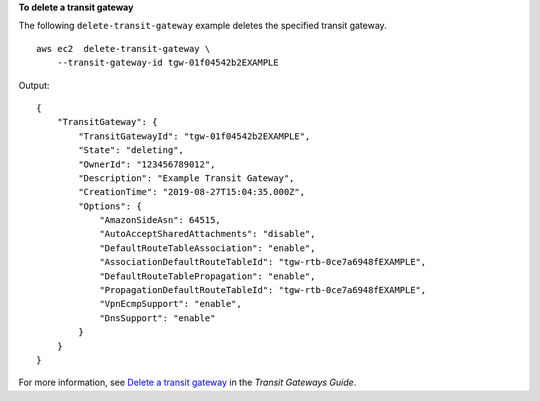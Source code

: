 **To delete a transit gateway**

The following ``delete-transit-gateway`` example deletes the specified transit gateway. ::

    aws ec2  delete-transit-gateway \
        --transit-gateway-id tgw-01f04542b2EXAMPLE

Output::

    {
        "TransitGateway": {
            "TransitGatewayId": "tgw-01f04542b2EXAMPLE",
            "State": "deleting",
            "OwnerId": "123456789012",
            "Description": "Example Transit Gateway",
            "CreationTime": "2019-08-27T15:04:35.000Z",
            "Options": {
                "AmazonSideAsn": 64515,
                "AutoAcceptSharedAttachments": "disable",
                "DefaultRouteTableAssociation": "enable",
                "AssociationDefaultRouteTableId": "tgw-rtb-0ce7a6948fEXAMPLE",
                "DefaultRouteTablePropagation": "enable",
                "PropagationDefaultRouteTableId": "tgw-rtb-0ce7a6948fEXAMPLE",
                "VpnEcmpSupport": "enable",
                "DnsSupport": "enable"
            }
        }
    }

For more information, see `Delete a transit gateway <https://docs.aws.amazon.com/vpc/latest/tgw/tgw-transit-gateways.html#delete-tgw>`__ in the *Transit Gateways Guide*.